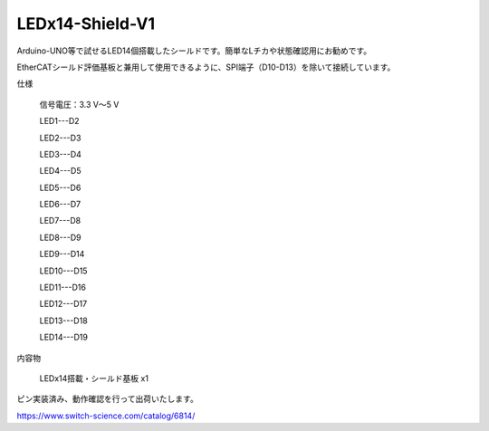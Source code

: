 ===================================================
LEDx14-Shield-V1
===================================================


Arduino-UNO等で試せるLED14個搭載したシールドです。簡単なLチカや状態確認用にお勧めです。

EtherCATシールド評価基板と兼用して使用できるように、SPI端子（D10-D13）を除いて接続しています。

仕様

    信号電圧：3.3 V～5 V

    LED1---D2

    LED2---D3

    LED3---D4

    LED4---D5

    LED5---D6

    LED6---D7

    LED7---D8

    LED8---D9

    LED9---D14

    LED10---D15

    LED11---D16

    LED12---D17

    LED13---D18

    LED14---D19


内容物

    LEDx14搭載・シールド基板 x1

ピン実装済み、動作確認を行って出荷いたします。

https://www.switch-science.com/catalog/6814/